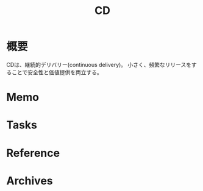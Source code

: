 :PROPERTIES:
:ID:       2c4cb3a7-7a8a-4a3b-88c2-2c5e69515764
:mtime:    20241102180349
:ctime:    20220212141243
:END:
#+title: CD
* 概要
CDは、継続的デリバリー(continuous delivery)。
小さく、頻繁なリリースをすることで安全性と価値提供を両立する。
* Memo
* Tasks
* Reference
* Archives
